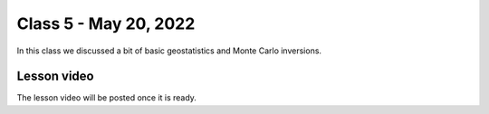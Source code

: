 Class 5 - May 20, 2022
======================

In this class we discussed a bit of basic geostatistics and Monte Carlo inversions. 

Lesson video
------------

The lesson video will be posted once it is ready.

.. 
    .. raw:: html

        <iframe width="560" height="315" src="https://www.youtube.com/embed/CjyAafGn-Jk" title="YouTube video player" frameborder="0" allow="accelerometer; autoplay; clipboard-write; encrypted-media; gyroscope; picture-in-picture" allowfullscreen></iframe>
